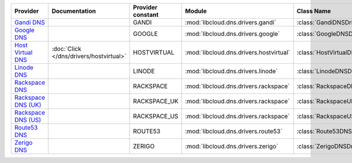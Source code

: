 ===================== ======================================= ================= ======================================= =============================
Provider              Documentation                           Provider constant Module                                  Class Name                   
===================== ======================================= ================= ======================================= =============================
`Gandi DNS`_                                                  GANDI             :mod:`libcloud.dns.drivers.gandi`       :class:`GandiDNSDriver`      
`Google DNS`_                                                 GOOGLE            :mod:`libcloud.dns.drivers.google`      :class:`GoogleDNSDriver`     
`Host Virtual DNS`_   :doc:`Click </dns/drivers/hostvirtual>` HOSTVIRTUAL       :mod:`libcloud.dns.drivers.hostvirtual` :class:`HostVirtualDNSDriver`
`Linode DNS`_                                                 LINODE            :mod:`libcloud.dns.drivers.linode`      :class:`LinodeDNSDriver`     
`Rackspace DNS`_                                              RACKSPACE         :mod:`libcloud.dns.drivers.rackspace`   :class:`RackspaceDNSDriver`  
`Rackspace DNS (UK)`_                                         RACKSPACE_UK      :mod:`libcloud.dns.drivers.rackspace`   :class:`RackspaceUKDNSDriver`
`Rackspace DNS (US)`_                                         RACKSPACE_US      :mod:`libcloud.dns.drivers.rackspace`   :class:`RackspaceUSDNSDriver`
`Route53 DNS`_                                                ROUTE53           :mod:`libcloud.dns.drivers.route53`     :class:`Route53DNSDriver`    
`Zerigo DNS`_                                                 ZERIGO            :mod:`libcloud.dns.drivers.zerigo`      :class:`ZerigoDNSDriver`     
===================== ======================================= ================= ======================================= =============================

.. _`Gandi DNS`: http://www.gandi.net/domain
.. _`Google DNS`: https://cloud.google.com/
.. _`Host Virtual DNS`: http://www.vr.org/
.. _`Linode DNS`: http://www.linode.com/
.. _`Rackspace DNS`: http://www.rackspace.com/
.. _`Rackspace DNS (UK)`: http://www.rackspace.com/
.. _`Rackspace DNS (US)`: http://www.rackspace.com/
.. _`Route53 DNS`: http://aws.amazon.com/route53/
.. _`Zerigo DNS`: http://www.zerigo.com/

